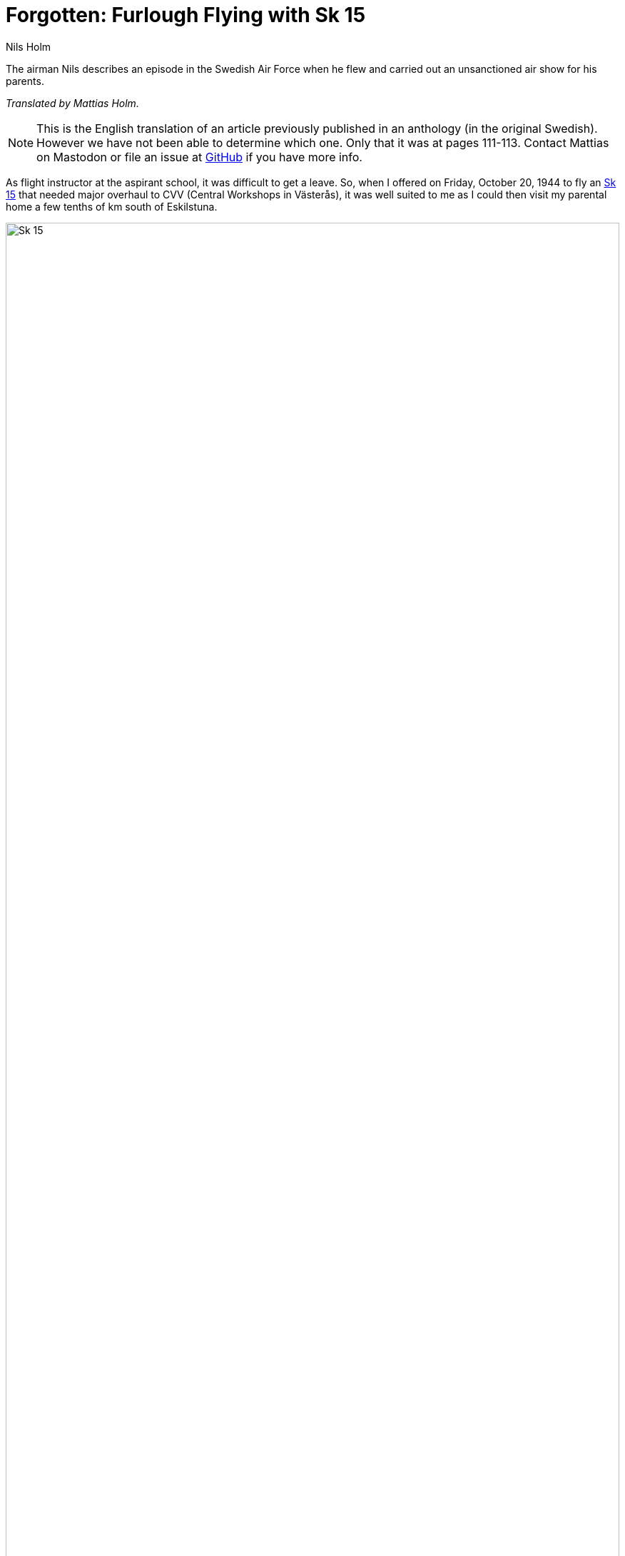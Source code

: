 = Forgotten: Furlough Flying with Sk 15
Nils Holm
:lang: en
:page-tags: [aviation]
:page-license: CC BY-NC-ND 4.0
:page-license-link: https://creativecommons.org/licenses/by-nc-nd/4.0/
:page-license-image: https://i.creativecommons.org/l/by-nc-nd/4.0/88x31.png
:page-license-small-image: https://i.creativecommons.org/l/by-nc-nd/4.0/80x15.png
:page-translation: { en: forgotten.html, sv: preskriberat.html }
:page-category: aviation
:imagesdir: /assets/images/

[.lead]
The airman Nils describes an episode in the Swedish Air Force when he flew
and carried out an unsanctioned air show for his parents. 

_Translated by Mattias Holm._

NOTE: This is the English translation of an article previously published in an anthology
(in the original Swedish).
However we have not been able to determine which one.
Only that it was at pages 111-113.
Contact Mattias on Mastodon
or file an issue at https://github.com/openorbit/openorbit.github.io[GitHub] if you have more info.

As flight instructor at the aspirant school, it was difficult to get a leave.
So, when I offered on Friday, October 20, 1944 to fly an https://en.wikipedia.org/wiki/Klemm_Kl_35[Sk 15] that needed major overhaul to CVV (Central Workshops in Västerås), it was well suited to me as I could then visit my parental home a few tenths of km south of Eskilstuna.

.Klemm 35 / Sk 15. 1 August 1976, https://creativecommons.org/licenses/by/3.0/[CC-BY 3.0].
image::Klemm_35_01.jpg[Sk 15,align="center",width="100%"]

The weather was very bad with a "No fly day".
The meterological assistance discouraged from flying, but because it was better weather north, I decided to carry out the mission anyway.
Between Nässjö and Linköping I was however forced to railroad height, though with margin for meeting trains.
Behind the smokestack you felt a lifting effect thanks to thermals.
I landed at Malmen F 3 for refueling, but was not allowed to carry on due to a bad weather flight ban. 
The Saturday started with good weather and I started towards F 1 in Västerås.
It should be noted that I had an older brother that was an officer at F 1, he had visited home with a Sparman S1A and made an attention-grabbing air show.
I naturally had to show that I was even better, at least I had attended the flight instructor course.

To get a better understanding of the altitude loss in the composed advanced air show program, I rehearsed it near Katrineholm.

The show finished at a good altitude in inverted position with a dive and leveling also in inverted position.
Then I saw something flying past my eyes.
I turned the aircraft right, turned 180 degrees and saw something falling down to ground.
I quickly figured that it was my classified numbered map that had abandoned me.
I circled after it and saw it landing in a stony hill in the middle of a turnip field.
Luckily a farmer was out de-shawing the turnips only 20 meters from the hill.
Because I was afraid of not being able to explain the loss of the map (marked with secret military airfields), I wrote in my instructors note book a message to the farmer and asked him to send the map to me with a promise of an ample reward.
A couple of dives towards the hill showed where the map was laying.
I flew over the farmer at 5 m altitude and threw out the "letter" and set a course towards Västerås.

Just before passing by my parental home, I dove down towards another estate to say hello.
During the sharp climb after, I looked back to see if I was noticed.
I saw nothing except the message, that I threw out to the farmer, nicely folded around the tail fins front!

.Rough flying route. Total distance 242 NM / 449 km.
image::Ljungbyhed-till-Vaesteraas.jpg[Ljungbyhed to Västerås,align="center",width="100%"]

At the parental home Tandla I managed an in my mind nice airshow, that ended at _very_ low altitude.
Between the wing and the farmhouse, I had to (inverted) go up fast in order to not injure a pair of large ashes and a flagpole.
After a good by wave in a vertical turn, I continued to the nearby school where I brightened up the children's break with a vertical turn between the school building and a flagpole 8 m away.

On a straight course towards Västerås I could not really recognize the aircraft, but I cold not figure out why.
The engine was spinning nicely and the the aircraft was working normally.
Maybe the sound was a bit strange.
For safety's sake I reduced the speed and arrived successfully to Västerås, where the activity was in Saturday mode, with standby crew as a welcoming committee.
I felt a bit unsure of myself and made a very bad landing.
I probably had a bit of a guilty conscience.

Before I had time to climb out of the cockpit the mechanic jumped up on the wing and greeted me with the words:

-- Where has the sergeant been? Has the sergeant been <prank flying>? The whole trunk lid is gone! Can the sergeant explain that?

I saw an impending court martial and dismissal so I (forgive me good God) responded with:

-- Oh, it must have been that mechanic at Malmslätt that did nott properly close the lid when he hung back the tank cap key.

The lid was quite large and followed the shape of the hull.
It was right behind the pilot seat and was closed with a snap lock.
In addition to my suitcase the inventory list, motor journal and I think even the hand crank.

That I quickly left the airbase is perhaps understandable.
At the Västerås railroad station I called home.
My mother answered and the following dialog took place:

-- Hello!

-- Hi, it is Nisse. I am in Västerås and will be home visiting in a few hours.

-- Ok, you are welcome!

-- You don't sound surprised.

-- No, you were just here, so you are expected.

-- But you could not know it was me. It might as well have been Erik (my broder, serving as a lieutenant at F1).

-- No for two reasons. Firstly I recognize your suitcase that you so recklessly throw in front off our feet, and secondly Erik would never be so lazy as you.
He would certainly carry his suitcase himself.
But you are welcome anyway you big buffon!

Even before I got home, the school children had arrived with the lost items that had been found between the farm and the school.
At the inverted climb the bag must have due to the centripetal force been thrown towards the trunk lid, that bent further,
pulling out the bolt of snap lock from the socket. 
The air power dit the rest of the work.
The bag had landed only 5 meters in front of my parents.
One of the suitcase's corners had smaller damage, and from the content only the razor was broken, while the camera and a hair water bottle was intact.

Of course, I never received the map, and luckily not any reaction from the air force either.
Otherwise, maybe I would not have been enjoying over 40 years of flying.
